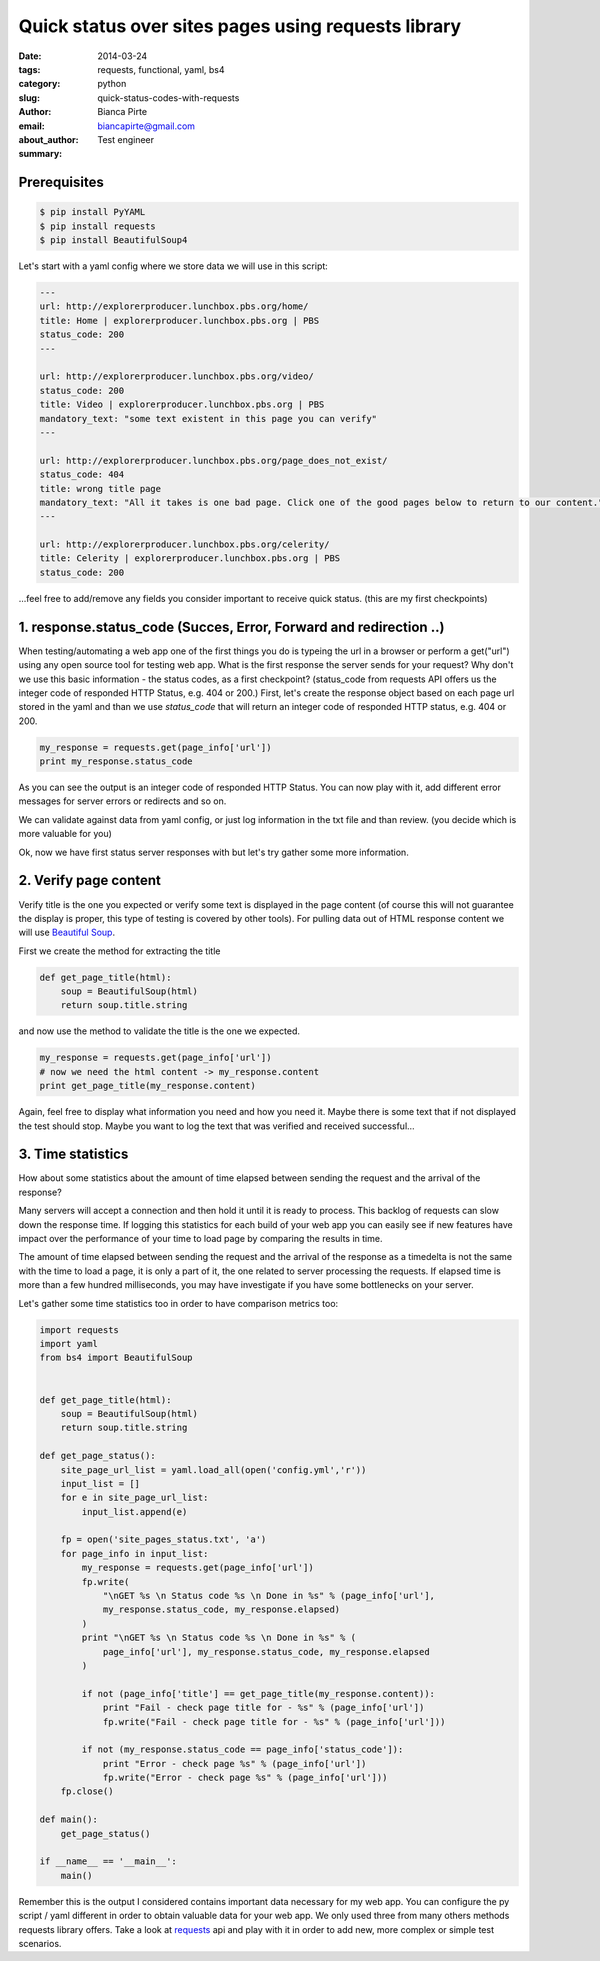 Quick status over sites pages using requests library
####################################################

:date: 2014-03-24
:tags: requests, functional, yaml, bs4
:category: python
:slug: quick-status-codes-with-requests
:author: Bianca Pirte
:email: biancapirte@gmail.com
:about_author: Test engineer
:summary:


Prerequisites
-------------

.. sourcecode:: python

    $ pip install PyYAML
    $ pip install requests
    $ pip install BeautifulSoup4


Let's start with a yaml config where we store data we will use in this script:

.. sourcecode:: python

    ---
    url: http://explorerproducer.lunchbox.pbs.org/home/
    title: Home | explorerproducer.lunchbox.pbs.org | PBS
    status_code: 200
    ---

    url: http://explorerproducer.lunchbox.pbs.org/video/
    status_code: 200
    title: Video | explorerproducer.lunchbox.pbs.org | PBS
    mandatory_text: "some text existent in this page you can verify"
    ---

    url: http://explorerproducer.lunchbox.pbs.org/page_does_not_exist/
    status_code: 404
    title: wrong title page
    mandatory_text: "All it takes is one bad page. Click one of the good pages below to return to our content."
    ---

    url: http://explorerproducer.lunchbox.pbs.org/celerity/
    title: Celerity | explorerproducer.lunchbox.pbs.org | PBS
    status_code: 200


...feel free to add/remove any fields you consider important to receive quick
status. (this are my first checkpoints)


1. response.status_code (Succes, Error, Forward and redirection ..)
-------------------------------------------------------------------

When testing/automating a web app one of the first things you do is typeing the
url in a browser or perform a get("url") using any open source tool for testing
web app.  What is the first response the server sends for your request? Why
don't we use this basic information - the status codes, as a first checkpoint?
(status_code from requests API offers us the integer code of responded HTTP
Status, e.g. 404 or 200.) First, let's  create the response object based on
each page url stored in the yaml and than we use `status_code` that will return
an integer code of responded HTTP status, e.g. 404 or 200.

.. sourcecode:: python

    my_response = requests.get(page_info['url'])
    print my_response.status_code

As you can see the output is an integer code of responded HTTP Status. You can
now play with it, add different error messages for server errors or redirects
and so on.

We can validate against data from yaml config, or just log information in the
txt file and than review. (you decide which is more valuable for you)

Ok, now we have first status server responses with but let's try gather some
more information.


2. Verify page content
----------------------

Verify title is the one you expected or verify some text is displayed in the
page content (of course this will not guarantee the display is proper, this
type of testing is covered by other tools). For pulling data out of HTML
response content we will use `Beautiful Soup
<http://www.crummy.com/software/BeautifulSoup/>`_.

First we create the method for extracting the title

.. sourcecode:: python

    def get_page_title(html):
        soup = BeautifulSoup(html)
        return soup.title.string

and now use the method to validate the title is the one we expected.

.. sourcecode:: python

    my_response = requests.get(page_info['url'])
    # now we need the html content -> my_response.content
    print get_page_title(my_response.content)

Again, feel free to display what information you need and how you need it.
Maybe there is some text that if not displayed the test should stop. Maybe you
want to log the text that was verified and received successful...


3. Time statistics
------------------

How about some statistics about the amount of time elapsed between sending the
request and the arrival of the response?

Many servers will accept a connection and then hold it until it is ready to
process. This backlog of requests can slow down the response time. If logging
this statistics for each build of your web app you can easily see if new
features have impact over the performance of your time to load page by
comparing the results in time.

The amount of time elapsed between sending the request and the arrival of the
response as a timedelta is not the same with the time to load a page, it is
only a part of it, the one related to server processing the requests. If
elapsed time is more than a few hundred milliseconds, you may have investigate
if you have some bottlenecks on your server.

Let's gather some time statistics too in order to have comparison metrics too:


.. sourcecode:: python

    import requests
    import yaml
    from bs4 import BeautifulSoup


    def get_page_title(html):
        soup = BeautifulSoup(html)
        return soup.title.string

    def get_page_status():
        site_page_url_list = yaml.load_all(open('config.yml','r'))
        input_list = []
        for e in site_page_url_list:
            input_list.append(e)

        fp = open('site_pages_status.txt', 'a')
        for page_info in input_list:
            my_response = requests.get(page_info['url'])
            fp.write(
                "\nGET %s \n Status code %s \n Done in %s" % (page_info['url'],
                my_response.status_code, my_response.elapsed)
            )
            print "\nGET %s \n Status code %s \n Done in %s" % (
                page_info['url'], my_response.status_code, my_response.elapsed
            )

            if not (page_info['title'] == get_page_title(my_response.content)):
                print "Fail - check page title for - %s" % (page_info['url'])
                fp.write("Fail - check page title for - %s" % (page_info['url']))

            if not (my_response.status_code == page_info['status_code']):
                print "Error - check page %s" % (page_info['url'])
                fp.write("Error - check page %s" % (page_info['url']))
        fp.close()

    def main():
        get_page_status()

    if __name__ == '__main__':
        main()

Remember this is the output I considered contains important data necessary for
my web app. You can configure the py  script / yaml different in order to
obtain valuable data for your web app. We only used three from many others
methods requests library offers. Take a look at `requests
<http://docs.python-requests.org/en/latest/api/>`_ api and play with it in
order to add new, more complex or simple test scenarios.
